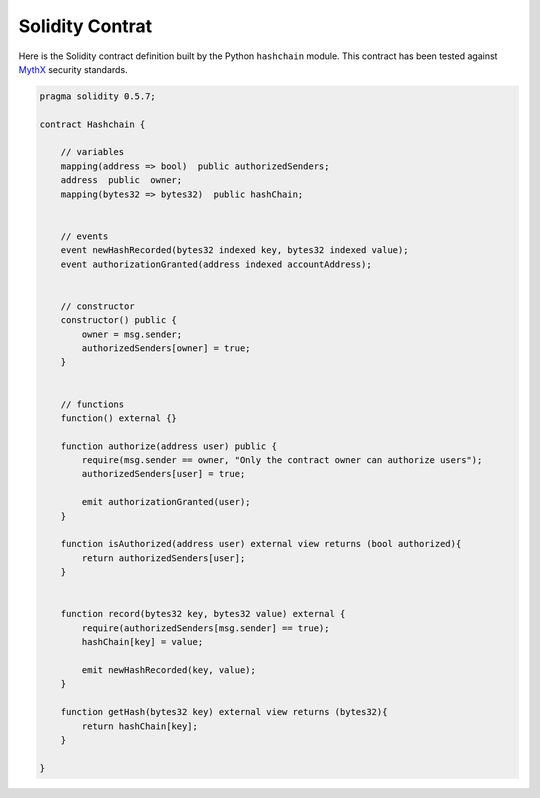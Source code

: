 Solidity Contrat
================

Here is the Solidity contract definition built by the Python ``hashchain`` module. This contract has been tested against `MythX <https://mythx.io/>`_ security standards.

.. code-block:: javascript 

    pragma solidity 0.5.7;

    contract Hashchain {

        // variables
        mapping(address => bool)  public authorizedSenders;
        address  public  owner;
        mapping(bytes32 => bytes32)  public hashChain;


        // events
        event newHashRecorded(bytes32 indexed key, bytes32 indexed value);
        event authorizationGranted(address indexed accountAddress);


        // constructor
        constructor() public {
            owner = msg.sender;
            authorizedSenders[owner] = true;
        }


        // functions
        function() external {}

        function authorize(address user) public {
            require(msg.sender == owner, "Only the contract owner can authorize users");
            authorizedSenders[user] = true;

            emit authorizationGranted(user);
        }

        function isAuthorized(address user) external view returns (bool authorized){
            return authorizedSenders[user];
        }


        function record(bytes32 key, bytes32 value) external {
            require(authorizedSenders[msg.sender] == true);
            hashChain[key] = value;

            emit newHashRecorded(key, value);
        }

        function getHash(bytes32 key) external view returns (bytes32){
            return hashChain[key];
        }

    }

